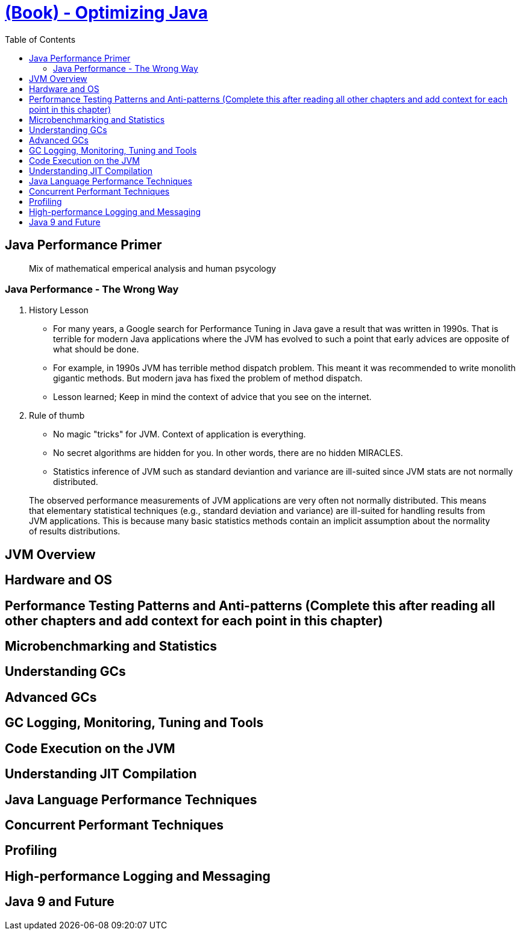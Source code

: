 = https://learning.oreilly.com/library/view/optimizing-java/9781492039259/[(Book) - Optimizing Java]
:toc:


== Java Performance Primer


> Mix of mathematical emperical analysis and human psycology

=== Java Performance - The Wrong Way

1. History Lesson

- For many years, a Google search for Performance Tuning in Java gave a result that was written in 1990s. That is terrible for modern Java applications where the JVM has evolved to such a point that early advices are opposite of what should be done.
- For example, in 1990s JVM has terrible method dispatch problem. This meant it was recommended to write monolith gigantic methods. But modern java has fixed the problem of method dispatch. 
- Lesson learned; Keep in mind the context of advice that you see on the internet.

2. Rule of thumb

- No magic "tricks" for JVM. Context of application is everything.
- No secret algorithms are hidden for you. In other words, there are no hidden MIRACLES.
- Statistics inference of JVM such as standard deviantion and variance are ill-suited since JVM stats are not normally distributed. 

> The observed performance measurements of JVM applications are very often not normally distributed. This means that elementary statistical techniques (e.g., standard deviation and variance) are ill-suited for handling results from JVM applications. This is because many basic statistics methods contain an implicit assumption about the normality of results distributions.


== JVM Overview


== Hardware and OS

== Performance Testing Patterns and Anti-patterns (Complete this after reading all other chapters and add context for each point in this chapter)


== Microbenchmarking and Statistics



== Understanding GCs


== Advanced GCs


== GC Logging, Monitoring, Tuning and Tools


== Code Execution on the JVM

== Understanding JIT Compilation

== Java Language Performance Techniques

== Concurrent Performant Techniques


== Profiling


== High-performance Logging and Messaging


== Java 9 and Future

  
